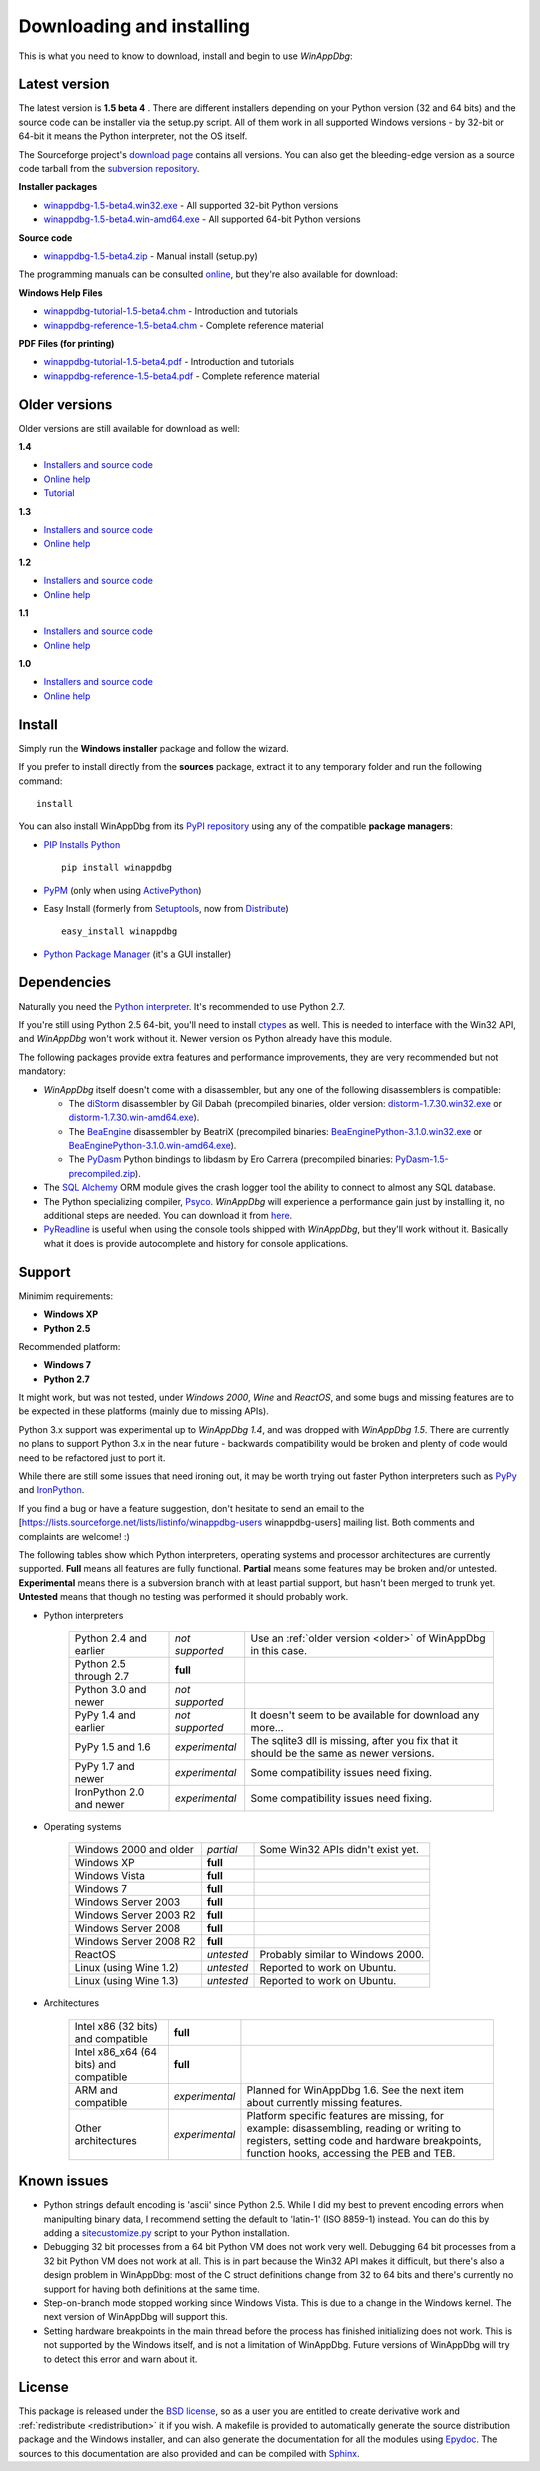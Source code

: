 .. _download:

Downloading and installing
**************************

This is what you need to know to download, install and begin to use *WinAppDbg*:

Latest version
--------------

The latest version is **1.5 beta 4** . There are different installers depending on your Python version (32 and 64 bits) and the source code can be installer via the setup.py script. All of them work in all supported Windows versions - by 32-bit or 64-bit it means the Python interpreter, not the OS itself.

The Sourceforge project's `download page <http://sourceforge.net/projects/winappdbg/files/WinAppDbg/>`_ contains all versions. You can also get the bleeding-edge version as a source code tarball from the `subversion repository <http://winappdbg.svn.sourceforge.net/viewvc/winappdbg/trunk.tar.gz?view=tar>`_.

**Installer packages**

* `winappdbg-1.5-beta4.win32.exe <http://sourceforge.net/projects/winappdbg/files/WinAppDbg/1.5/winappdbg-1.5-beta4.win32.msi/download>`_ - All supported 32-bit Python versions
* `winappdbg-1.5-beta4.win-amd64.exe <http://sourceforge.net/projects/winappdbg/files/WinAppDbg/1.5/winappdbg-1.5-beta4.win-amd64.msi/download>`_ - All supported 64-bit Python versions

**Source code**

* `winappdbg-1.5-beta4.zip <http://sourceforge.net/projects/winappdbg/files/WinAppDbg/1.5/winappdbg-1.5-beta4.zip/download>`_ - Manual install (setup.py)

The programming manuals can be consulted `online <http://winappdbg.sourceforge.net/doc/v1.5/reference/>`_, but they're also available for download:

**Windows Help Files**

* `winappdbg-tutorial-1.5-beta4.chm  <http://sourceforge.net/projects/winappdbg/files/WinAppDbg/1.5/winappdbg-tutorial-1.5-beta4.chm/download>`_ - Introduction and tutorials
* `winappdbg-reference-1.5-beta4.chm <http://sourceforge.net/projects/winappdbg/files/WinAppDbg/1.5/winappdbg-reference-1.5-beta4.chm/download>`_ - Complete reference material

**PDF Files (for printing)**

* `winappdbg-tutorial-1.5-beta4.pdf  <http://sourceforge.net/projects/winappdbg/files/WinAppDbg/1.5/winappdbg-tutorial-1.5-beta4.pdf/download>`_ - Introduction and tutorials
* `winappdbg-reference-1.5-beta4.pdf <http://sourceforge.net/projects/winappdbg/files/WinAppDbg/1.5/winappdbg-reference-1.5-beta4.pdf/download>`_ - Complete reference material

.. _older:

Older versions
--------------

Older versions are still available for download as well:

**1.4**

* `Installers and source code`__
* `Online help`__
* `Tutorial`__

.. __: http://sourceforge.net/projects/winappdbg/files/WinAppDbg/1.4/
.. __: http://winappdbg.sourceforge.net/doc/v1.4/reference/
.. __: http://winappdbg.sourceforge.net/doc/v1.4/tutorial/

**1.3**

* `Installers and source code`__
* `Online help`__

.. __: http://sourceforge.net/projects/winappdbg/files/WinAppDbg/1.3/
.. __: http://winappdbg.sourceforge.net/doc/v1.3/

**1.2**

* `Installers and source code`__
* `Online help`__

.. __: http://sourceforge.net/projects/winappdbg/files/WinAppDbg/1.2/
.. __: http://winappdbg.sourceforge.net/doc/v1.2/

**1.1**

* `Installers and source code`__
* `Online help`__

.. __: http://sourceforge.net/projects/winappdbg/files/WinAppDbg/1.1/
.. __: http://winappdbg.sourceforge.net/doc/v1.1/

**1.0**

* `Installers and source code`__
* `Online help`__

.. __: http://sourceforge.net/projects/winappdbg/files/WinAppDbg/1.0/
.. __: http://winappdbg.sourceforge.net/doc/v1.0/

Install
-------

Simply run the **Windows installer** package and follow the wizard.

If you prefer to install directly from the **sources** package, extract it to any temporary folder and run the following command: ::

    install

You can also install WinAppDbg from its `PyPI repository <http://pypi.python.org/pypi/winappdbg/>`_ using any of the compatible **package managers**:

* `PIP Installs Python <http://www.pip-installer.org/>`_ ::

    pip install winappdbg

* `PyPM <http://code.activestate.com/pypm/search:winappdbg/>`_ (only when using `ActivePython <http://www.activestate.com/activepython>`_)

* Easy Install (formerly from `Setuptools <http://pypi.python.org/pypi/setuptools>`_, now from `Distribute <http://packages.python.org/distribute/>`_) ::

    easy_install winappdbg

* `Python Package Manager <http://sourceforge.net/projects/pythonpkgmgr/>`_ (it's a GUI installer)

Dependencies
------------

Naturally you need the `Python interpreter <http://www.python.org/download/>`_. It's recommended to use Python 2.7.

If you're still using Python 2.5 64-bit, you'll need to install `ctypes <http://python.net/crew/theller/ctypes/>`_ as well. This is needed to interface with the Win32 API, and *WinAppDbg* won't work without it. Newer version os Python already have this module.

The following packages provide extra features and performance improvements, they are very recommended but not mandatory:

* *WinAppDbg* itself doesn't come with a disassembler, but any one of the following disassemblers is compatible:

  * The `diStorm <https://code.google.com/p/distorm/downloads/list>`_ disassembler by Gil Dabah (precompiled binaries, older version: `distorm-1.7.30.win32.exe <http://sourceforge.net/projects/winappdbg/files/additional%20packages/diStorm/diStorm%201.7.30%20for%20Python%202/distorm-1.7.30.win32.exe/download>`_ or `distorm-1.7.30.win-amd64.exe <http://sourceforge.net/projects/winappdbg/files/additional%20packages/diStorm/diStorm%201.7.30%20for%20Python%202/distorm-1.7.30.win-amd64.exe/download>`_).

  * The `BeaEngine <http://www.beaengine.org/>`_ disassembler by BeatriX (precompiled binaries: `BeaEnginePython-3.1.0.win32.exe <http://sourceforge.net/projects/winappdbg/files/additional%20packages/BeaEngine/BeaEnginePython-3.1.0.win32.exe/download>`_ or `BeaEnginePython-3.1.0.win-amd64.exe <http://sourceforge.net/projects/winappdbg/files/additional%20packages/BeaEngine/BeaEnginePython-3.1.0.win-amd64.exe/download>`_).

  * The `PyDasm <https://code.google.com/p/libdasm/>`_ Python bindings to libdasm by Ero Carrera (precompiled binaries: `PyDasm-1.5-precompiled.zip <http://sourceforge.net/projects/winappdbg/files/additional%20packages/PyDasm/PyDasm-1.5-precompiled.zip/download>`_).

* The `SQL Alchemy <http://www.sqlalchemy.org/>`_ ORM module gives the crash logger tool the ability to connect to almost any SQL database.

* The Python specializing compiler, `Psyco <http://psyco.sourceforge.net/>`_. *WinAppDbg* will experience a performance gain just by installing it, no additional steps are needed. You can download it from `here <http://psyco.sourceforge.net/download.html>`_.

* `PyReadline <http://ipython.scipy.org/Wiki/PyReadline/Intro>`_ is useful when using the console tools shipped with *WinAppDbg*, but they'll work without it. Basically what it does is provide autocomplete and history for console applications.

Support
-------

Minimim requirements:

* **Windows XP**

* **Python 2.5**

Recommended platform:

* **Windows 7**

* **Python 2.7**

It might work, but was not tested, under *Windows 2000*, *Wine* and *ReactOS*, and some bugs and missing features are to be expected in these platforms (mainly due to missing APIs).

Python 3.x support was experimental up to *WinAppDbg 1.4*, and was dropped with *WinAppDbg 1.5*. There are currently no plans to support Python 3.x in the near future - backwards compatibility would be broken and plenty of code would need to be refactored just to port it.

While there are still some issues that need ironing out, it may be worth trying out faster Python interpreters such as `PyPy <http://bitbucket.org/pypy/pypy/downloads/>`_ and `IronPython <http://ironpython.net/download/>`_.

If you find a bug or have a feature suggestion, don't hesitate to send an email to the [https://lists.sourceforge.net/lists/listinfo/winappdbg-users winappdbg-users] mailing list. Both comments and complaints are welcome! :)

The following tables show which Python interpreters, operating systems and processor architectures are currently supported. **Full** means all features are fully functional. **Partial** means some features may be broken and/or untested. **Experimental** means there is a subversion branch with at least partial support, but hasn't been merged to trunk yet. **Untested** means that though no testing was performed it should probably work.

* Python interpreters

    +--------------------------+-------------------+-----------------------------------------------------------------------------------------------------------------+
    | Python 2.4 and earlier   |  *not supported*  | Use an :ref:`older version <older>` of WinAppDbg in this case.                                                  |
    +--------------------------+-------------------+-----------------------------------------------------------------------------------------------------------------+
    | Python 2.5 through 2.7   |     **full**      |                                                                                                                 |
    +--------------------------+-------------------+-----------------------------------------------------------------------------------------------------------------+
    | Python 3.0 and newer     |  *not supported*  |                                                                                                                 |
    +--------------------------+-------------------+-----------------------------------------------------------------------------------------------------------------+
    | PyPy 1.4 and earlier     |  *not supported*  | It doesn't seem to be available for download any more...                                                        |
    +--------------------------+-------------------+-----------------------------------------------------------------------------------------------------------------+
    | PyPy 1.5 and 1.6         |  *experimental*   | The sqlite3 dll is missing, after you fix that it should be the same as newer versions.                         |
    +--------------------------+-------------------+-----------------------------------------------------------------------------------------------------------------+
    | PyPy 1.7 and newer       |  *experimental*   | Some compatibility issues need fixing.                                                                          |
    +--------------------------+-------------------+-----------------------------------------------------------------------------------------------------------------+
    | IronPython 2.0 and newer |  *experimental*   | Some compatibility issues need fixing.                                                                          |
    +--------------------------+-------------------+-----------------------------------------------------------------------------------------------------------------+

* Operating systems

    +------------------------+------------+-----------------------------------+
    | Windows 2000 and older | *partial*  | Some Win32 APIs didn't exist yet. |
    +------------------------+------------+-----------------------------------+
    | Windows XP             | **full**   |                                   |
    +------------------------+------------+-----------------------------------+
    | Windows Vista          | **full**   |                                   |
    +------------------------+------------+-----------------------------------+
    | Windows 7              | **full**   |                                   |
    +------------------------+------------+-----------------------------------+
    | Windows Server 2003    | **full**   |                                   |
    +------------------------+------------+-----------------------------------+
    | Windows Server 2003 R2 | **full**   |                                   |
    +------------------------+------------+-----------------------------------+
    | Windows Server 2008    | **full**   |                                   |
    +------------------------+------------+-----------------------------------+
    | Windows Server 2008 R2 | **full**   |                                   |
    +------------------------+------------+-----------------------------------+
    | ReactOS                | *untested* | Probably similar to Windows 2000. |
    +------------------------+------------+-----------------------------------+
    | Linux (using Wine 1.2) | *untested* | Reported to work on Ubuntu.       |
    +------------------------+------------+-----------------------------------+
    | Linux (using Wine 1.3) | *untested* | Reported to work on Ubuntu.       |
    +------------------------+------------+-----------------------------------+

* Architectures

    +----------------------------------------+----------------+----------------------------------------------------------------------------------------------------------------------------------------------------------------------------------------+
    | Intel x86 (32 bits) and compatible     |    **full**    |                                                                                                                                                                                        |
    +----------------------------------------+----------------+----------------------------------------------------------------------------------------------------------------------------------------------------------------------------------------+
    | Intel x86_x64 (64 bits) and compatible |    **full**    |                                                                                                                                                                                        |
    +----------------------------------------+----------------+----------------------------------------------------------------------------------------------------------------------------------------------------------------------------------------+
    | ARM and compatible                     | *experimental* | Planned for WinAppDbg 1.6. See the next item about currently missing features.                                                                                                         |
    +----------------------------------------+----------------+----------------------------------------------------------------------------------------------------------------------------------------------------------------------------------------+
    | Other architectures                    | *experimental* | Platform specific features are missing, for example: disassembling, reading or writing to registers, setting code and hardware breakpoints, function hooks, accessing the PEB and TEB. |
    +----------------------------------------+----------------+----------------------------------------------------------------------------------------------------------------------------------------------------------------------------------------+

Known issues
------------

* Python strings default encoding is 'ascii' since Python 2.5. While I did my best to prevent encoding errors when manipulting binary data, I recommend setting the default to 'latin-1' (ISO 8859-1) instead. You can do this by adding a `sitecustomize.py <http://docs.python.org/faq/programming.html?highlight=sitecustomize#what-does-unicodeerror-ascii-decoding-encoding-error-ordinal-not-in-range-128-mean>`_ script to your Python installation.

* Debugging 32 bit processes from a 64 bit Python VM does not work very well. Debugging 64 bit processes from a 32 bit Python VM does not work at all. This is in part because the Win32 API makes it difficult, but there's also a design problem in WinAppDbg: most of the C struct definitions change from 32 to 64 bits and there's currently no support for having both definitions at the same time.

* Step-on-branch mode stopped working since Windows Vista. This is due to a change in the Windows kernel. The next version of WinAppDbg will support this.

* Setting hardware breakpoints in the main thread before the process has finished initializing does not work. This is not supported by the Windows itself, and is not a limitation of WinAppDbg. Future versions of WinAppDbg will try to detect this error and warn about it.

License
-------

This package is released under the `BSD license <http://en.wikipedia.org/wiki/BSD_license>`_, so as a user you are entitled to create derivative work and :ref:`redistribute <redistribution>` it if you wish. A makefile is provided to automatically generate the source distribution package and the Windows installer, and can also generate the documentation for all the modules using `Epydoc <http://epydoc.sourceforge.net/>`_. The sources to this documentation are also provided and can be compiled with `Sphinx <http://sphinx.pocoo.org/>`_.
